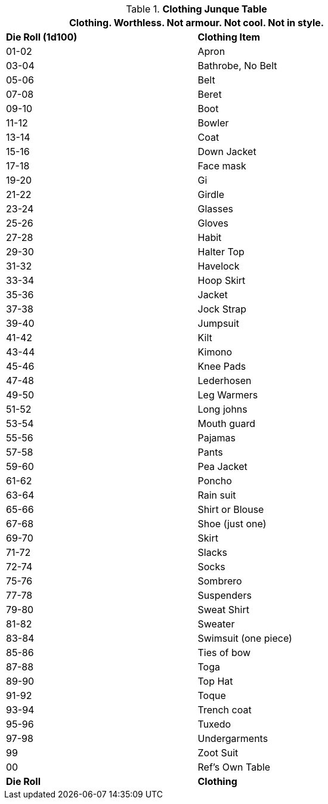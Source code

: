 .*Clothing Junque Table*
[width="75%",cols="^,<",frame="all", stripes="even"]
|===
2+<|Clothing. Worthless. Not armour. Not cool. Not in style. 

s|Die Roll (1d100)
s|Clothing Item

|01-02
|Apron

|03-04
|Bathrobe, No Belt

|05-06
|Belt

|07-08
|Beret

|09-10
|Boot

|11-12
|Bowler

|13-14
|Coat

|15-16
|Down Jacket

|17-18
|Face mask

|19-20
|Gi 

|21-22
|Girdle

|23-24
|Glasses

|25-26
|Gloves

|27-28
|Habit

|29-30
|Halter Top

|31-32
|Havelock

|33-34
|Hoop Skirt

|35-36
|Jacket

|37-38
|Jock Strap

|39-40
|Jumpsuit

|41-42
|Kilt

|43-44
|Kimono

|45-46
|Knee Pads

|47-48
|Lederhosen

|49-50
|Leg Warmers

|51-52
|Long johns

|53-54
|Mouth guard

|55-56
|Pajamas

|57-58
|Pants

|59-60
|Pea Jacket

|61-62
|Poncho

|63-64
|Rain suit

|65-66
|Shirt or Blouse

|67-68
|Shoe (just one)

|69-70
|Skirt

|71-72
|Slacks

|72-74
|Socks

|75-76
|Sombrero

|77-78
|Suspenders

|79-80
|Sweat Shirt

|81-82
|Sweater

|83-84
|Swimsuit (one piece)

|85-86
|Ties of bow

|87-88
|Toga

|89-90
|Top Hat

|91-92
|Toque

|93-94
|Trench coat

|95-96
|Tuxedo

|97-98
|Undergarments

|99
|Zoot Suit

|00
|Ref's Own Table

s|Die Roll
s|Clothing
|===
